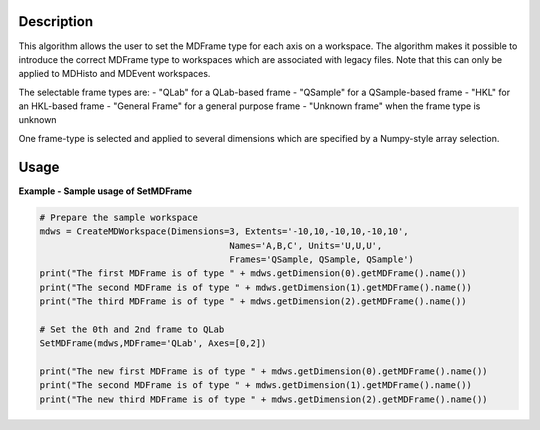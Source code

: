 
.. algorithm::

.. summary::

.. relatedalgorithms::

.. properties::

Description
-----------

This algorithm allows the user to set the MDFrame type for each axis on a workspace.
The algorithm makes it possible to introduce the correct MDFrame type to
workspaces which are associated with legacy files. Note that this can only be applied
to MDHisto and MDEvent workspaces.

The selectable frame types are:
- "QLab" for a QLab-based frame
- "QSample" for a QSample-based frame
- "HKL" for an HKL-based frame
- "General Frame" for a general purpose frame
- "Unknown frame" when the frame type is unknown

One frame-type is selected and applied to several dimensions which are specified by
a Numpy-style array selection.

Usage
-----

**Example - Sample usage of SetMDFrame**

.. code-block:: python

    # Prepare the sample workspace
    mdws = CreateMDWorkspace(Dimensions=3, Extents='-10,10,-10,10,-10,10',
                                        Names='A,B,C', Units='U,U,U',
                                        Frames='QSample, QSample, QSample')
    print("The first MDFrame is of type " + mdws.getDimension(0).getMDFrame().name())
    print("The second MDFrame is of type " + mdws.getDimension(1).getMDFrame().name())
    print("The third MDFrame is of type " + mdws.getDimension(2).getMDFrame().name())

    # Set the 0th and 2nd frame to QLab
    SetMDFrame(mdws,MDFrame='QLab', Axes=[0,2])

    print("The new first MDFrame is of type " + mdws.getDimension(0).getMDFrame().name())
    print("The second MDFrame is of type " + mdws.getDimension(1).getMDFrame().name())
    print("The new third MDFrame is of type " + mdws.getDimension(2).getMDFrame().name())

.. categories::

.. sourcelink::
